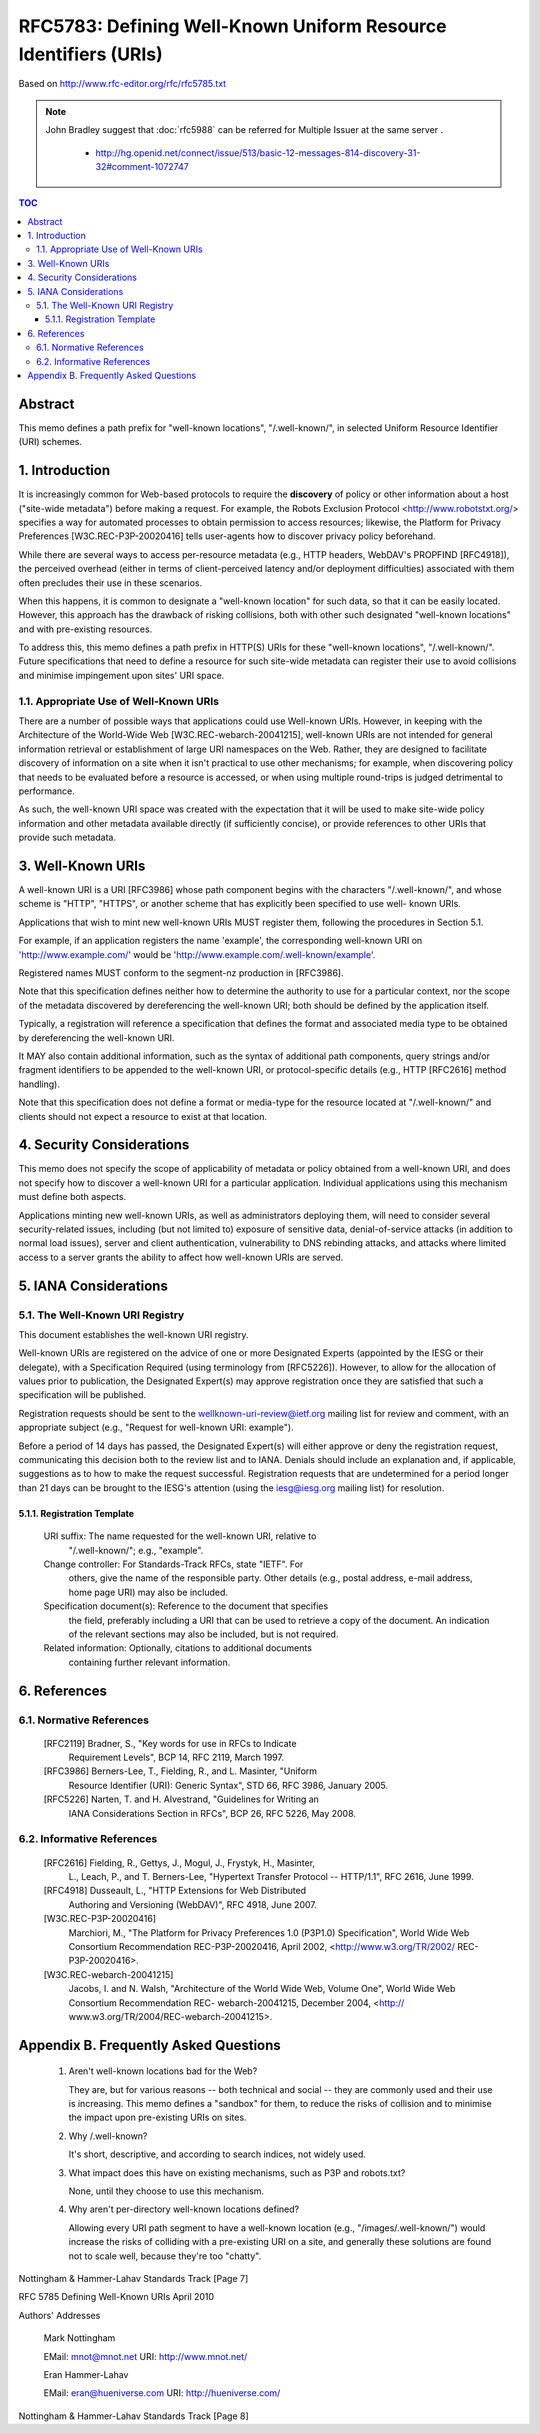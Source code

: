 ==================================================================
RFC5783: Defining Well-Known Uniform Resource Identifiers (URIs)
==================================================================

Based on http://www.rfc-editor.org/rfc/rfc5785.txt

.. note::

    John Bradley suggest that :doc:`rfc5988` can be referred for Multiple Issuer at the same server .

        - http://hg.openid.net/connect/issue/513/basic-12-messages-814-discovery-31-32#comment-1072747

.. contents:: TOC

Abstract
================================================================

This memo defines a path prefix for "well-known locations",
"/.well-known/", in selected Uniform Resource Identifier (URI) schemes.

1.  Introduction
================================================================

It is increasingly common for Web-based protocols to require the
**discovery** of policy or other information about a host ("site-wide metadata") 
before making a request.  
For example, the Robots Exclusion Protocol <http://www.robotstxt.org/> specifies a way for
automated processes to obtain permission to access resources;
likewise, the Platform for Privacy Preferences [W3C.REC-P3P-20020416]
tells user-agents how to discover privacy policy beforehand.

While there are several ways to access per-resource metadata 
(e.g., HTTP headers, WebDAV's PROPFIND [RFC4918]), 
the perceived overhead (either in terms of client-perceived latency and/or deployment difficulties) 
associated with them often precludes their use in these scenarios.

When this happens, it is common to designate a "well-known location"
for such data, so that it can be easily located.  
However, this approach has the drawback of risking collisions, 
both with other such designated "well-known locations" and with pre-existing resources.

To address this, this memo defines a path prefix in HTTP(S) URIs for
these "well-known locations", "/.well-known/".  Future specifications
that need to define a resource for such site-wide metadata can
register their use to avoid collisions and minimise impingement upon
sites' URI space.


1.1.  Appropriate Use of Well-Known URIs
--------------------------------------------------------

There are a number of possible ways that applications could use Well-known URIs.  
However, in keeping with the Architecture of the World-Wide Web [W3C.REC-webarch-20041215], 
well-known URIs are not intended for general information retrieval 
or establishment of large URI namespaces on the Web.  
Rather, they are designed to facilitate
discovery of information on a site when it isn't practical to use
other mechanisms; for example, when discovering policy that needs to
be evaluated before a resource is accessed, or when using multiple
round-trips is judged detrimental to performance.

As such, the well-known URI space was created with the expectation
that it will be used to make site-wide policy information and other
metadata available directly (if sufficiently concise), or provide
references to other URIs that provide such metadata.


3.  Well-Known URIs
=============================================

A well-known URI is a URI [RFC3986] whose path component begins with
the characters "/.well-known/", and whose scheme is "HTTP", "HTTPS",
or another scheme that has explicitly been specified to use well-
known URIs.

Applications that wish to mint new well-known URIs MUST register
them, following the procedures in Section 5.1.

For example, if an application registers the name 'example', the
corresponding well-known URI on 'http://www.example.com/' would be
'http://www.example.com/.well-known/example'.

Registered names MUST conform to the segment-nz production in [RFC3986].

Note that this specification defines neither how to determine the
authority to use for a particular context, nor the scope of the
metadata discovered by dereferencing the well-known URI; both should
be defined by the application itself.

Typically, a registration will reference a specification that defines
the format and associated media type to be obtained by dereferencing
the well-known URI.

It MAY also contain additional information, such as the syntax of
additional path components, query strings and/or fragment identifiers
to be appended to the well-known URI, or protocol-specific details
(e.g., HTTP [RFC2616] method handling).

Note that this specification does not define a format or media-type
for the resource located at "/.well-known/" and clients should not
expect a resource to exist at that location.

4.  Security Considerations
=================================================

This memo does not specify the scope of applicability of metadata or
policy obtained from a well-known URI, and does not specify how to
discover a well-known URI for a particular application.  Individual
applications using this mechanism must define both aspects.

Applications minting new well-known URIs, as well as administrators
deploying them, will need to consider several security-related
issues, including (but not limited to) exposure of sensitive data,
denial-of-service attacks (in addition to normal load issues), server
and client authentication, vulnerability to DNS rebinding attacks,
and attacks where limited access to a server grants the ability to
affect how well-known URIs are served.

5.  IANA Considerations
===================================

5.1.  The Well-Known URI Registry
------------------------------------------------------------------

This document establishes the well-known URI registry.

Well-known URIs are registered on the advice of one or more
Designated Experts (appointed by the IESG or their delegate), with a
Specification Required (using terminology from [RFC5226]).  However,
to allow for the allocation of values prior to publication, the
Designated Expert(s) may approve registration once they are satisfied
that such a specification will be published.

Registration requests should be sent to the
wellknown-uri-review@ietf.org mailing list for review and comment,
with an appropriate subject (e.g., "Request for well-known URI:
example").

Before a period of 14 days has passed, the Designated Expert(s) will
either approve or deny the registration request, communicating this
decision both to the review list and to IANA.  Denials should include
an explanation and, if applicable, suggestions as to how to make the
request successful.  Registration requests that are undetermined for
a period longer than 21 days can be brought to the IESG's attention
(using the iesg@iesg.org mailing list) for resolution.

5.1.1.  Registration Template
^^^^^^^^^^^^^^^^^^^^^^^^^^^^^^^^^^^^^^^^^^^^^^^^^^^^^^^^^^^^

   URI suffix:  The name requested for the well-known URI, relative to
      "/.well-known/"; e.g., "example".

   Change controller:  For Standards-Track RFCs, state "IETF".  For
      others, give the name of the responsible party.  Other details
      (e.g., postal address, e-mail address, home page URI) may also be
      included.

   Specification document(s):  Reference to the document that specifies
      the field, preferably including a URI that can be used to retrieve
      a copy of the document.  An indication of the relevant sections
      may also be included, but is not required.

   Related information:  Optionally, citations to additional documents
      containing further relevant information.

6.  References
========================================

6.1.  Normative References
-----------------------------------

   [RFC2119] Bradner, S., "Key words for use in RFCs to Indicate
             Requirement Levels", BCP 14, RFC 2119, March 1997.

   [RFC3986] Berners-Lee, T., Fielding, R., and L.  Masinter, "Uniform
             Resource Identifier (URI): Generic Syntax", STD 66,
             RFC 3986, January 2005.

   [RFC5226] Narten, T. and H. Alvestrand, "Guidelines for Writing an
             IANA Considerations Section in RFCs", BCP 26, RFC 5226,
             May 2008.

6.2.  Informative References
---------------------------------------------

   [RFC2616] Fielding, R., Gettys, J., Mogul, J., Frystyk, H., Masinter,
             L., Leach, P., and T. Berners-Lee, "Hypertext Transfer
             Protocol -- HTTP/1.1", RFC 2616, June 1999.

   [RFC4918] Dusseault, L., "HTTP Extensions for Web Distributed
             Authoring and Versioning (WebDAV)", RFC 4918, June 2007.


   [W3C.REC-P3P-20020416]
             Marchiori, M., "The Platform for Privacy Preferences 1.0
             (P3P1.0) Specification", World Wide Web Consortium
             Recommendation REC-P3P-20020416, April 2002,
             <http://www.w3.org/TR/2002/ REC-P3P-20020416>.

   [W3C.REC-webarch-20041215]
             Jacobs, I. and N. Walsh, "Architecture of the World Wide
             Web, Volume One", World Wide Web Consortium
             Recommendation REC- webarch-20041215, December 2004,
             <http:// www.w3.org/TR/2004/REC-webarch-20041215>.

Appendix B.  Frequently Asked Questions
========================================================================

   1. Aren't well-known locations bad for the Web?

      They are, but for various reasons -- both technical and social --
      they are commonly used and their use is increasing.  This memo
      defines a "sandbox" for them, to reduce the risks of collision and
      to minimise the impact upon pre-existing URIs on sites.

   2. Why /.well-known?

      It's short, descriptive, and according to search indices, not
      widely used.

   3. What impact does this have on existing mechanisms, such as P3P and
      robots.txt?

      None, until they choose to use this mechanism.

   4. Why aren't per-directory well-known locations defined?

      Allowing every URI path segment to have a well-known location
      (e.g., "/images/.well-known/") would increase the risks of
      colliding with a pre-existing URI on a site, and generally these
      solutions are found not to scale well, because they're too
      "chatty".
















Nottingham & Hammer-Lahav    Standards Track                    [Page 7]

RFC 5785                Defining Well-Known URIs              April 2010


Authors' Addresses

   Mark Nottingham

   EMail: mnot@mnot.net
   URI:   http://www.mnot.net/


   Eran Hammer-Lahav

   EMail: eran@hueniverse.com
   URI:   http://hueniverse.com/







































Nottingham & Hammer-Lahav    Standards Track                    [Page 8]


